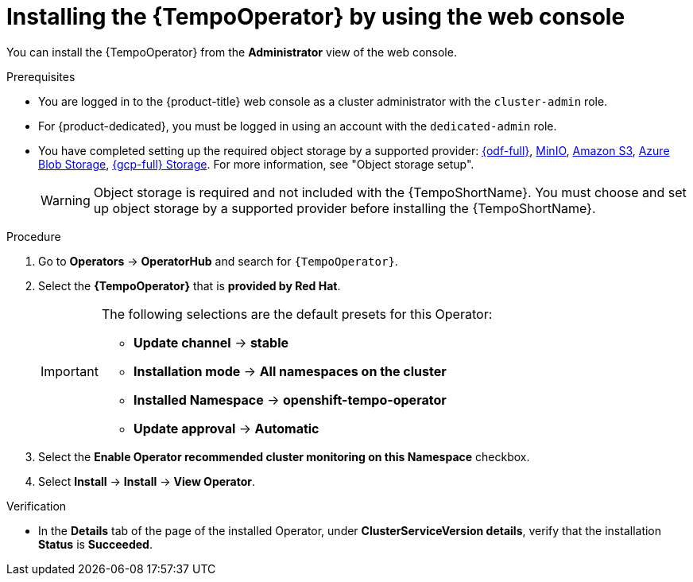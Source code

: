 // Module included in the following assemblies:
//
// * observability/distr_tracing/distr-tracing-tempo-installing.adoc

:_mod-docs-content-type: PROCEDURE
[id="distr-tracing-tempo-install-web-console_{context}"]
= Installing the {TempoOperator} by using the web console

You can install the {TempoOperator} from the *Administrator* view of the web console.

.Prerequisites

* You are logged in to the {product-title} web console as a cluster administrator with the `cluster-admin` role.

* For {product-dedicated}, you must be logged in using an account with the `dedicated-admin` role.

* You have completed setting up the required object storage by a supported provider: link:https://www.redhat.com/en/technologies/cloud-computing/openshift-data-foundation[{odf-full}], link:https://min.io/[MinIO], link:https://aws.amazon.com/s3/[Amazon S3], link:https://azure.microsoft.com/en-us/products/storage/blobs/[Azure Blob Storage], link:https://cloud.google.com/storage/[{gcp-full} Storage]. For more information, see "Object storage setup".
+
[WARNING]
====
Object storage is required and not included with the {TempoShortName}. You must choose and set up object storage by a supported provider before installing the {TempoShortName}.
====

.Procedure

. Go to *Operators* -> *OperatorHub* and search for `{TempoOperator}`.

. Select the *{TempoOperator}* that is *provided by Red Hat*.
+
[IMPORTANT]
====
The following selections are the default presets for this Operator:

* *Update channel* -> *stable*
* *Installation mode* -> *All namespaces on the cluster*
* *Installed Namespace* -> *openshift-tempo-operator*
* *Update approval* -> *Automatic*
====

. Select the *Enable Operator recommended cluster monitoring on this Namespace* checkbox.

. Select *Install* -> *Install* -> *View Operator*.

.Verification

* In the *Details* tab of the page of the installed Operator, under *ClusterServiceVersion details*, verify that the installation *Status* is *Succeeded*.
